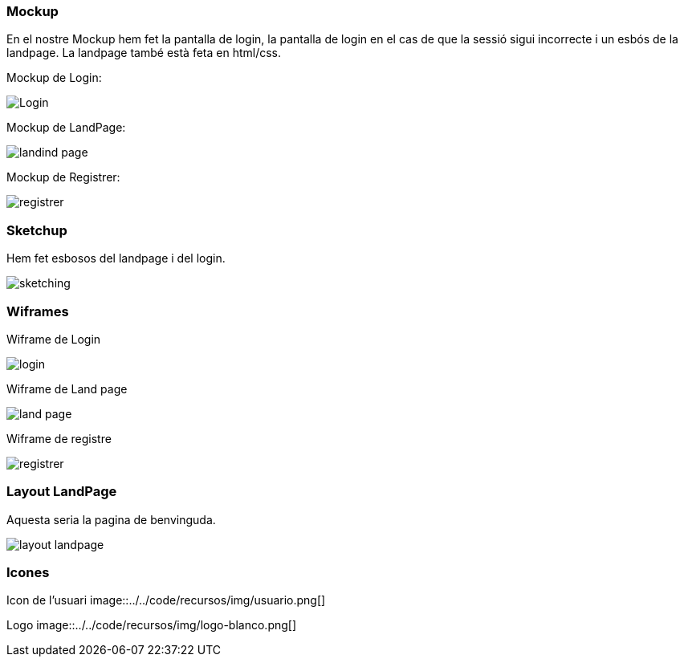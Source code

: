 === Mockup 
En el nostre Mockup hem fet la pantalla de login, la pantalla de login en el cas de que la sessió sigui incorrecte i un esbós de la landpage. La landpage també està feta en html/css.

Mockup de Login:

image::../recursos/img/Login.jpg[]


Mockup de LandPage:

image::../../code/recursos/img/landind_page.jpg[]


Mockup de Registrer: 

image::../recursos/img/registrer.jpg[]


=== Sketchup 
Hem fet esbosos del landpage i del login.

image::../recursos/img/sketching.jpg[]


=== Wiframes
Wiframe de Login

image::../recursos/img/login.PNG[]

Wiframe de Land page

image::../recursos/img/land_page.PNG[]

Wiframe de registre

image::../recursos/img/registrer.PNG[]


=== Layout LandPage

Aquesta seria la pagina de benvinguda.

image::../recursos/img/layout-landpage.PNG[]


=== Icones 

Icon de l'usuari
image::../../code/recursos/img/usuario.png[]

Logo
image::../../code/recursos/img/logo-blanco.png[]

